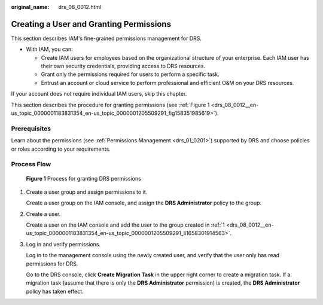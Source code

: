 :original_name: drs_08_0012.html

.. _drs_08_0012:

Creating a User and Granting Permissions
========================================

This section describes IAM's fine-grained permissions management for DRS.

-  With IAM, you can:

   -  Create IAM users for employees based on the organizational structure of your enterprise. Each IAM user has their own security credentials, providing access to DRS resources.
   -  Grant only the permissions required for users to perform a specific task.
   -  Entrust an account or cloud service to perform professional and efficient O&M on your DRS resources.

If your account does not require individual IAM users, skip this chapter.

This section describes the procedure for granting permissions (see :ref:`Figure 1 <drs_08_0012__en-us_topic_0000001183831354_en-us_topic_0000001205509291_fig158351985619>`).

Prerequisites
-------------

Learn about the permissions (see :ref:`Permissions Management <drs_01_0201>`) supported by DRS and choose policies or roles according to your requirements.

Process Flow
------------

.. _drs_08_0012__en-us_topic_0000001183831354_en-us_topic_0000001205509291_fig158351985619:

.. figure:: /_static/images/en-us_image_0000001358599932.jpg
   :alt: **Figure 1** Process for granting DRS permissions

   **Figure 1** Process for granting DRS permissions

#. .. _drs_08_0012__en-us_topic_0000001183831354_en-us_topic_0000001205509291_li1658301914563:

   Create a user group and assign permissions to it.

   Create a user group on the IAM console, and assign the **DRS Administrator** policy to the group.

#. Create a user.

   Create a user on the IAM console and add the user to the group created in :ref:`1 <drs_08_0012__en-us_topic_0000001183831354_en-us_topic_0000001205509291_li1658301914563>`.

#. Log in and verify permissions.

   Log in to the management console using the newly created user, and verify that the user only has read permissions for DRS.

   Go to the DRS console, click **Create Migration Task** in the upper right corner to create a migration task. If a migration task (assume that there is only the **DRS Administrator** permission) is created, the **DRS Administrator** policy has taken effect.
